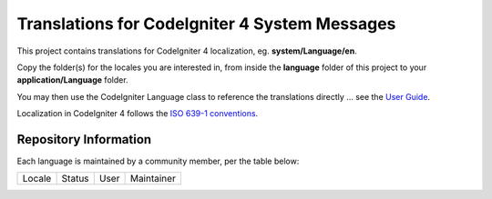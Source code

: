 ##############################################
Translations for CodeIgniter 4 System Messages
##############################################

This project contains translations for CodeIgniter 4
localization, eg. **system/Language/en**.

Copy the folder(s) for the locales you are interested in,
from inside the **language** folder of this project to your
**application/Language** folder.

You may then use the CodeIgniter Language class to reference the translations
directly ... see the `User Guide <https://bcit-ci.github.io/CodeIgniter4/outgoing/localization.html>`_.

Localization in CodeIgniter 4 follows the `ISO 639-1 conventions <https://en.wikipedia.org/wiki/List_of_ISO_639-1_codes>`_.

**********************
Repository Information
**********************

Each language is maintained by a community member, per the table below:

=======================  ===========  =================  =========================
Locale                   Status       User               Maintainer
=======================  ===========  =================  =========================

=======================  ===========  =================  =========================

************
Requirements
************

These translations are intended for use with CodeIgniter 4.x applications.

*******
License
*******

These translations are licensed under the `MIT license <license.txt>`_.

************
Contributing
************

If you have a translation or correction, please fork the repository, clone it
locally, and then create a new branch (from master)
for each set of related changes or for
a complete language pack. Once your branch is complete, *then* create a pull
request to merge it into the main repository. 

If you are contributing a variant of a main locale (e.g. "en-CA"), you
only need to provide those translations that differ from it.
 
Unlike the framework repository, we are not insisting on GPG-signed
commits here, but please remember to "sign" your commits.

Pull requests to the repository will only be considered if they come from
the maintainer for any translations in the request, or if the maintainer
adds a comment indicating they approve of any changes.
If a maintainer is unresponsive

PR conversations should be conducted in English, thanks.

`Jim Parry <jim_parry@bcit.ca>`_
